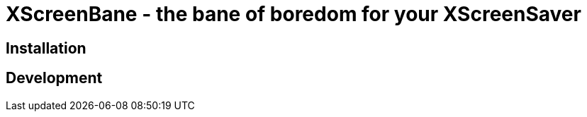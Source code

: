 
= XScreenBane - the bane of boredom for your XScreenSaver =



== Installation ==

== Development ==

